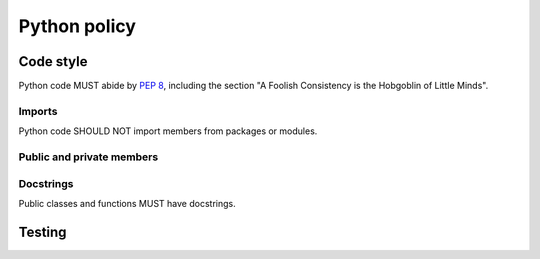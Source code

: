 Python policy
=============

Code style
----------

Python code MUST abide by `PEP 8`_, including the section "A Foolish Consistency
is the Hobgoblin of Little Minds".

.. _PEP 8: https://www.python.org/dev/peps/pep-0008/

Imports
^^^^^^^

Python code SHOULD NOT import members from packages or modules.

Public and private members
^^^^^^^^^^^^^^^^^^^^^^^^^^

Docstrings
^^^^^^^^^^

Public classes and functions MUST have docstrings.

Testing
-------
